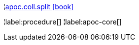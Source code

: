 ¦xref::overview/apoc.coll/apoc.coll.split.adoc[apoc.coll.split icon:book[]] +


¦label:procedure[]
¦label:apoc-core[]
